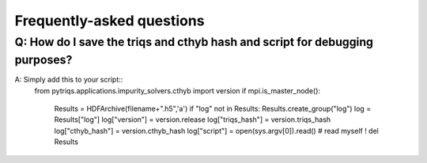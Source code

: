 
.. _faqs:

Frequently-asked questions
==========================

Q: How do I save the triqs and cthyb hash and script for debugging purposes?
----------------------------------------------------------------------------

A: Simply add this to your script::
    from pytriqs.applications.impurity_solvers.cthyb import version
    if mpi.is_master_node():
      Results = HDFArchive(filename+".h5",'a')
      if "log" not in Results: Results.create_group("log")
      log = Results["log"]
      log["version"] = version.release
      log["triqs_hash"] = version.triqs_hash
      log["cthyb_hash"] = version.cthyb_hash
      log["script"] = open(sys.argv[0]).read() # read myself !
      del Results
